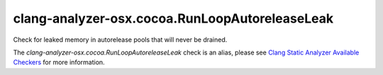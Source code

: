 .. title:: clang-tidy - clang-analyzer-osx.cocoa.RunLoopAutoreleaseLeak
.. meta::
   :http-equiv=refresh: 5;URL=https://clang.llvm.org/docs/analyzer/checkers.html#osx-cocoa-runloopautoreleaseleak

clang-analyzer-osx.cocoa.RunLoopAutoreleaseLeak
===============================================

Check for leaked memory in autorelease pools that will never be drained.

The `clang-analyzer-osx.cocoa.RunLoopAutoreleaseLeak` check is an alias, please see
`Clang Static Analyzer Available Checkers
<https://clang.llvm.org/docs/analyzer/checkers.html#osx-cocoa-runloopautoreleaseleak>`_
for more information.
